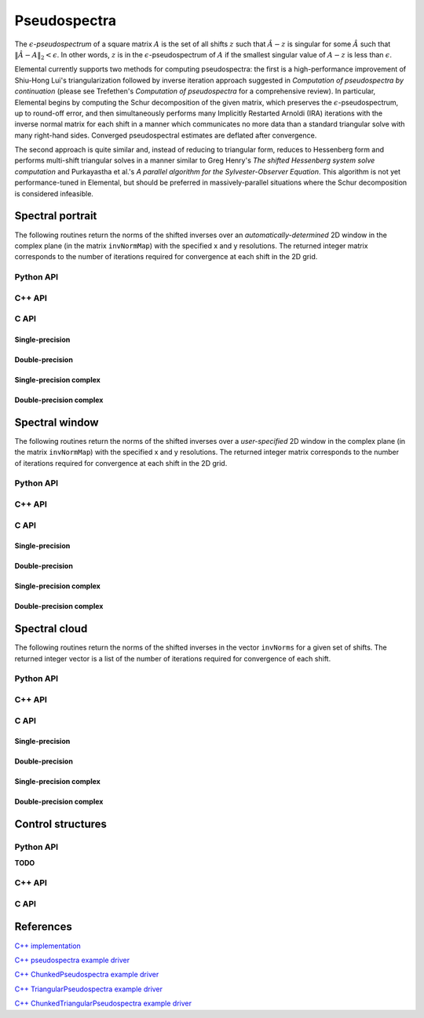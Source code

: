 Pseudospectra
=============

The :math:`\epsilon`-*pseudospectrum* of a square matrix :math:`A` is the set
of all shifts :math:`z` such that :math:`\hat A - z` is singular for some
:math:`\hat A` such that :math:`\| \hat A - A \|_2 < \epsilon`. In other
words, :math:`z` is in the :math:`\epsilon`-pseudospectrum of :math:`A` if
the smallest singular value of :math:`A - z` is less than :math:`\epsilon`.

Elemental currently supports two methods for computing pseudospectra: 
the first is a high-performance improvement of Shiu-Hong Lui's 
triangularization followed by inverse iteration approach suggested in
*Computation of pseudospectra by continuation* (please see
Trefethen's *Computation of pseudospectra* for a comprehensive review).
In particular, Elemental begins by computing the Schur decomposition of the
given matrix, which preserves the :math:`\epsilon`-pseudospectrum, up to
round-off error, and then simultaneously performs many Implicitly Restarted 
Arnoldi (IRA) iterations with the inverse normal matrix for each shift in a 
manner which communicates no more data than a standard triangular solve with 
many right-hand sides.
Converged pseudospectral estimates are deflated after convergence.

The second approach is quite similar and, instead of reducing to triangular
form, reduces to Hessenberg form and performs multi-shift triangular solves
in a manner similar to Greg Henry's *The shifted Hessenberg system solve 
computation* and Purkayastha et al.'s *A parallel algorithm for the 
Sylvester-Observer Equation*. This algorithm is not yet performance-tuned in
Elemental, but should be preferred in massively-parallel situations where the
Schur decomposition is considered infeasible.

Spectral portrait
-----------------
The following routines return the norms of the shifted inverses over an 
*automatically-determined* 2D window in the complex plane 
(in the matrix ``invNormMap``) with the specified x and y resolutions.
The returned integer matrix corresponds to the number of iterations required
for convergence at each shift in the 2D grid.

Python API
^^^^^^^^^^

.. py:function:: SpectralPortrait(A[,realSize=100,imagSize=100,ctrl=None])

C++ API
^^^^^^^

.. cpp:function:: Matrix<int> SpectralPortrait( const Matrix<F>& A, Matrix<Base<F>>& invNormMap, Int realSize, Int imagSize, PseudospecCtrl<Base<F>> psCtrl=PseudospecCtrl<Base<F>>() )
.. cpp:function:: DistMatrix<int> SpectralPortrait( const AbstractDistMatrix<F>& A, AbstractDistMatrix<Base<F>>& invNormMap, Int realSize, Int imagSize, PseudospecCtrl<Base<F>> psCtrl=PseudospecCtrl<Base<F>>() )
.. cpp:function:: Matrix<int> TriangularSpectralPortrait( const Matrix<F>& U, Matrix<Base<F>>& invNormMap, Int realSize, Int imagSize, PseudospecCtrl<Base<F>> psCtrl=PseudospecCtrl<Base<F>>() )
.. cpp:function:: DistMatrix<int> TriangularSpectralPortrait( const AbstractDistMatrix<F>& U, AbstractDistMatrix<Base<F>>& invNormMap, Int realSize, Int imagSize, PseudospecCtrl<Base<F>> psCtrl=PseudospecCtrl<Base<F>>() )
.. cpp:function:: Matrix<int> QuasiTriangularSpectralPortrait( const Matrix<Real>& U, Matrix<Real>& invNormMap, Int realSize, Int imagSize, PseudospecCtrl<Real> psCtrl=PseudospecCtrl<Real>() )
.. cpp:function:: DistMatrix<int> QuasiTriangularSpectralPortrait( const AbstractDistMatrix<Real>& U, AbstractDistMatrix<Real>& invNormMap, Int realSize, Int imagSize, PseudospecCtrl<Real> psCtrl=PseudospecCtrl<Real>() )
.. cpp:function:: Matrix<int> HessenbergSpectralPortrait( const Matrix<F>& H, Matrix<Base<F>>& invNormMap, Int realSize, Int imagSize, PseudospecCtrl<Base<F>> psCtrl=PseudospecCtrl<Base<F>>() )
.. cpp:function:: DistMatrix<int> HessenbergSpectralPortrait( const AbstractDistMatrix<F>& H, AbstractDistMatrix<Base<F>>& invNormMap, Int realSize, Int imagSize, PseudospecCtrl<Base<F>> psCtrl=PseudospecCtrl<Base<F>>() )

C API
^^^^^

Single-precision
""""""""""""""""
.. c:function:: ElError ElSpectralPortrait_s( ElConstMatrix_s A, ElMatrix_s invNormMap, ElInt realSize, ElInt imagSize )
.. c:function:: ElError ElSpectralPortraitDist_s( ElConstDistMatrix_s A, ElDistMatrix_s invNormMap, ElInt realSize, ElInt imagSize )

.. c:function:: ElError ElSpectralPortraitX_s( ElConstMatrix_s A, ElMatrix_s invNormMap, ElInt realSize, ElInt imagSize, ElPseudospecCtrl_s ctrl )
.. c:function:: ElError ElSpectralPortraitXDist_s( ElConstDistMatrix_s A, ElDistMatrix_s invNormMap, ElInt realSize, ElInt imagSize, ElPseudospecCtrl_s ctrl )

Double-precision
""""""""""""""""
.. c:function:: ElError ElSpectralPortrait_d( ElConstMatrix_d A, ElMatrix_d invNormMap, ElInt realSize, ElInt imagSize )
.. c:function:: ElError ElSpectralPortraitDist_d( ElConstDistMatrix_d A, ElDistMatrix_d invNormMap, ElInt realSize, ElInt imagSize )

.. c:function:: ElError ElSpectralPortraitX_d( ElConstMatrix_d A, ElMatrix_d invNormMap, ElInt realSize, ElInt imagSize, ElPseudospecCtrl_d ctrl )
.. c:function:: ElError ElSpectralPortraitXDist_d( ElConstDistMatrix_d A, ElDistMatrix_d invNormMap, ElInt realSize, ElInt imagSize, ElPseudospecCtrl_d ctrl )

Single-precision complex
""""""""""""""""""""""""
.. c:function:: ElError ElSpectralPortrait_c( ElConstMatrix_c A, ElMatrix_c invNormMap, ElInt realSize, ElInt imagSize )
.. c:function:: ElError ElSpectralPortraitDist_c( ElConstDistMatrix_c A, ElDistMatrix_c invNormMap, ElInt realSize, ElInt imagSize )

.. c:function:: ElError ElSpectralPortraitX_c( ElConstMatrix_c A, ElMatrix_c invNormMap, ElInt realSize, ElInt imagSize, ElPseudospecCtrl_s ctrl )
.. c:function:: ElError ElSpectralPortraitXDist_c( ElConstDistMatrix_c A, ElDistMatrix_c invNormMap, ElInt realSize, ElInt imagSize, ElPseudospecCtrl_s ctrl )

Double-precision complex
""""""""""""""""""""""""
.. c:function:: ElError ElSpectralPortrait_z( ElConstMatrix_z A, ElMatrix_z invNormMap, ElInt realSize, ElInt imagSize )
.. c:function:: ElError ElSpectralPortraitDist_z( ElConstDistMatrix_z A, ElDistMatrix_z invNormMap, ElInt realSize, ElInt imagSize )

.. c:function:: ElError ElSpectralPortraitX_z( ElConstMatrix_z A, ElMatrix_z invNormMap, ElInt realSize, ElInt imagSize, ElPseudospecCtrl_d ctrl )
.. c:function:: ElError ElSpectralPortraitXDist_z( ElConstDistMatrix_z A, ElDistMatrix_z invNormMap, ElInt realSize, ElInt imagSize, ElPseudospecCtrl_d ctrl )

Spectral window
---------------
The following routines return the norms of the shifted inverses over a
*user-specified* 2D window in the complex plane (in the matrix ``invNormMap``) 
with the specified x and y resolutions.
The returned integer matrix corresponds to the number of iterations required
for convergence at each shift in the 2D grid.

Python API
^^^^^^^^^^

.. py:function:: SpectralWindow(A[,center=0,realWidth=1,imagWidth=1,realSize=100,imagSize=100,ctrl=None])

C++ API
^^^^^^^

.. cpp:function:: Matrix<int> SpectralWindow( const Matrix<F>& A, Matrix<Base<F>>& invNormMap, Complex<Base<F>> center, Base<F> realWidth, Base<F> imagWidth, Int realSize, Int imagSize, PseudospecCtrl<Base<F>> psCtrl=PseudospecCtrl<Base<F>>() )
.. cpp:function:: DistMatrix<int> SpectralWindow( const AbstractDistMatrix<F>& A, AbstractDistMatrix<Base<F>>& invNormMap, Complex<Base<F>> center, Base<F> realWidth, Base<F> imagWidth, Int realSize, Int imagSize, PseudospecCtrl<Base<F>> psCtrl=PseudospecCtrl<Base<F>>() )
.. cpp:function:: Matrix<int> TriangularSpectralWindow( const Matrix<F>& U, Matrix<Base<F>>& invNormMap, Complex<Base<F>> center, Base<F> realWidth, Base<F> imagWidth, Int realSize, Int imagSize, PseudospecCtrl<Base<F>> psCtrl=PseudospecCtrl<Base<F>>() )
.. cpp:function:: DistMatrix<int> TriangularSpectralWindow( const AbstractDistMatrix<F>& U, AbstractDistMatrix<Base<F>>& invNormMap, Complex<Base<F>> center, Base<F> realWidth, Base<F> imagWidth, Int realSize, Int imagSize, PseudospecCtrl<Base<F>> psCtrl=PseudospecCtrl<Base<F>>() )
.. cpp:function:: Matrix<int> QuasiTriangularSpectralWindow( const Matrix<Real>& U, Matrix<Real>& invNormMap, Complex<Real> center, Real realWidth, Real imagWidth, Int realSize, Int imagSize, PseudospecCtrl<Real> psCtrl=PseudospecCtrl<Real>() )
.. cpp:function:: DistMatrix<int> QuasiTriangularSpectralWindow( const AbstractDistMatrix<Real>& U, AbstractDistMatrix<Real>& invNormMap, Complex<Real> center, Real realWidth, Real imagWidth, Int realSize, Int imagSize, PseudospecCtrl<Real> psCtrl=PseudospecCtrl<Real>() )
.. cpp:function:: Matrix<int> HessenbergSpectralWindow( const Matrix<F>& H, Matrix<Base<F>>& invNormMap, Complex<Base<F>> center, Base<F> realWidth, Base<F> imagWidth, Int realSize, Int imagSize, PseudospecCtrl<Base<F>> psCtrl=PseudospecCtrl<Base<F>>() )
.. cpp:function:: DistMatrix<int> HessenbergSpectralWindow( const AbstractDistMatrix<F>& H, AbstractDistMatrix<Base<F>>& invNormMap, Complex<Base<F>> center, Base<F> realWidth, Base<F> imagWidth, Int realSize, Int imagSize, PseudospecCtrl<Base<F>> psCtrl=PseudospecCtrl<Base<F>>() )

C API
^^^^^

Single-precision
""""""""""""""""
.. c:function:: ElError ElSpectralWindow_s( ElConstMatrix_s A, ElMatrix_s invNormMap, complex_float center, float realWidth, float imagWidth, ElInt realSize, ElInt imagSize )
.. c:function:: ElError ElSpectralWindowDist_s( ElConstDistMatrix_s A, ElDistMatrix_s invNormMap, complex_float center, float realWidth, float imagWidth, ElInt realSize, ElInt imagSize )

.. c:function:: ElError ElSpectralWindowX_s( ElConstMatrix_s A, ElMatrix_s invNormMap, complex_float center, float realWidth, float imagWidth, ElInt realSize, ElInt imagSize, ElPseudospecCtrl_s ctrl )
.. c:function:: ElError ElSpectralWindowXDist_s( ElConstDistMatrix_s A, ElDistMatrix_s invNormMap, complex_float center, float realWidth, float imagWidth, ElInt realSize, ElInt imagSize, ElPseudospecCtrl_s ctrl )

Double-precision
""""""""""""""""
.. c:function:: ElError ElSpectralWindow_d( ElConstMatrix_d A, ElMatrix_d invNormMap, complex_double center, double realWidth, double imagWidth, ElInt realSize, ElInt imagSize )
.. c:function:: ElError ElSpectralWindowDist_d( ElConstDistMatrix_d A, ElDistMatrix_d invNormMap, complex_double center, double realWidth, double imagWidth, ElInt realSize, ElInt imagSize )

.. c:function:: ElError ElSpectralWindowX_d( ElConstMatrix_d A, ElMatrix_d invNormMap, complex_double center, double realWidth, double imagWidth, ElInt realSize, ElInt imagSize, ElPseudospecCtrl_d ctrl )
.. c:function:: ElError ElSpectralWindowXDist_d( ElConstDistMatrix_d A, ElDistMatrix_d invNormMap, complex_double center, double realWidth, double imagWidth, ElInt realSize, ElInt imagSize, ElPseudospecCtrl_d ctrl )

Single-precision complex
""""""""""""""""""""""""
.. c:function:: ElError ElSpectralWindow_c( ElConstMatrix_c A, ElMatrix_c invNormMap, complex_float center, float realWidth, float imagWidth, ElInt realSize, ElInt imagSize )
.. c:function:: ElError ElSpectralWindowDist_c( ElConstDistMatrix_c A, ElDistMatrix_c invNormMap, complex_float center, float realWidth, float imagWidth, ElInt realSize, ElInt imagSize )

.. c:function:: ElError ElSpectralWindowX_c( ElConstMatrix_c A, ElMatrix_c invNormMap, complex_float center, float realWidth, float imagWidth, ElInt realSize, ElInt imagSize, ElPseudospecCtrl_s ctrl )
.. c:function:: ElError ElSpectralWindowXDist_c( ElConstDistMatrix_c A, ElDistMatrix_c invNormMap, complex_float center, float realWidth, float imagWidth, ElInt realSize, ElInt imagSize, ElPseudospecCtrl_s ctrl )

Double-precision complex
""""""""""""""""""""""""
.. c:function:: ElError ElSpectralWindow_z( ElConstMatrix_z A, ElMatrix_z invNormMap, complex_double center, double realWidth, double imagWidth, ElInt realSize, ElInt imagSize )
.. c:function:: ElError ElSpectralWindowDist_z( ElConstDistMatrix_z A, ElDistMatrix_z invNormMap, complex_double center, double realWidth, double imagWidth, ElInt realSize, ElInt imagSize )

.. c:function:: ElError ElSpectralWindowX_z( ElConstMatrix_z A, ElMatrix_z invNormMap, complex_double center, double realWidth, double imagWidth, ElInt realSize, ElInt imagSize, ElPseudospecCtrl_d ctrl )
.. c:function:: ElError ElSpectralWindowXDist_z( ElConstDistMatrix_z A, ElDistMatrix_z invNormMap, complex_double center, double realWidth, double imagWidth, ElInt realSize, ElInt imagSize, ElPseudospecCtrl_d ctrl )

Spectral cloud
--------------
The following routines return the norms of the shifted inverses in the vector 
``invNorms`` for a given set of shifts. The returned integer vector is a list 
of the number of iterations required for convergence of each shift.

Python API
^^^^^^^^^^

.. py:function:: SpectralCloud(A,shifts[,ctrl=None])

C++ API
^^^^^^^

.. cpp:function:: Matrix<int> SpectralCloud( const Matrix<F>& A, const Matrix<Complex<Base<F>>>& shifts, Matrix<Base<F>>& invNorms, PseudospecCtrl<Base<F>> psCtrl=PseudospecCtrl<Base<F>>() )
.. cpp:function:: DistMatrix<int,VR,STAR> SpectralCloud( const AbstractDistMatrix<F>& A, const AbstractDistMatrix<Complex<Base<F>>>& shifts, AbstractDistMatrix<Base<F>>& invNorms, PseudospecCtrl<Base<F>> psCtrl=PseudospecCtrl<Base<F>>() )
.. cpp:function:: Matrix<int> TriangularSpectralCloud( const Matrix<F>& U, const Matrix<Complex<Base<F>>>& shifts, Matrix<Base<F>>& invNorms, PseudospecCtrl<Base<F>> psCtrl=PseudospecCtrl<Base<F>>() )
.. cpp:function:: DistMatrix<int,VR,STAR> TriangularSpectralCloud( const AbstractDistMatrix<F>& U, const AbstractDistMatrix<Complex<Base<F>>>& shifts, AbstractDistMatrix<Base<F>>& invNorms, PseudospecCtrl<Base<F>> psCtrl=PseudospecCtrl<Base<F>>() )
.. cpp:function:: DistMatrix<int,VR,STAR> QuasiTriangularSpectralCloud( const AbstractDistMatrix<Real>& U, const AbstractDistMatrix<Complex<Real>>& shifts, AbstractDistMatrix<Real>& invNorms, PseudospecCtrl<Real> psCtrl=PseudospecCtrl<Real>() )
.. cpp:function:: Matrix<int> HessenbergSpectralCloud( const Matrix<F>& H, const Matrix<Complex<Base<F>>>& shifts, Matrix<Base<F>>& invNorms, PseudospecCtrl<Base<F>> psCtrl=PseudospecCtrl<Base<F>>() )
.. cpp:function:: DistMatrix<int,VR,STAR> HessenbergSpectralCloud( const AbstractDistMatrix<F>& H, const AbstractDistMatrix<Complex<Base<F>>>& shifts, AbstractDistMatrix<Base<F>>& invNorms, PseudospecCtrl<Base<F>> psCtrl=PseudospecCtrl<Base<F>>() )

C API
^^^^^

Single-precision
""""""""""""""""
.. c:function:: ElError ElSpectralCloud_s( ElConstMatrix_s A, ElConstMatrix_c shifts, ElMatrix_s invNormMap )
.. c:function:: ElError ElSpectralCloudDist_s( ElConstDistMatrix_s A, ElConstDistMatrix_c shifts, ElDistMatrix_s invNormMap )

.. c:function:: ElError ElSpectralCloudX_s( ElConstMatrix_s A, ElConstMatrix_c shifts, ElMatrix_s invNormMap, ElPseudospecCtrl_s ctrl )
.. c:function:: ElError ElSpectralCloudXDist_s( ElConstDistMatrix_s A, ElConstDistMatrix_c shifts, ElDistMatrix_s invNormMap, ElPseudospecCtrl_s ctrl )

Double-precision
""""""""""""""""
.. c:function:: ElError ElSpectralCloud_d( ElConstMatrix_d A, ElConstMatrix_z shifts, ElMatrix_d invNormMap )
.. c:function:: ElError ElSpectralCloudDist_d( ElConstDistMatrix_d A, ElConstDistMatrix_z shifts, ElDistMatrix_d invNormMap )

.. c:function:: ElError ElSpectralCloudX_d( ElConstMatrix_d A, ElConstMatrix_z shifts, ElMatrix_d invNormMap, ElPseudospecCtrl_d ctrl )
.. c:function:: ElError ElSpectralCloudXDist_d( ElConstDistMatrix_d A, ElConstDistMatrix_z shifts, ElDistMatrix_d invNormMap, ElPseudospecCtrl_d ctrl )

Single-precision complex
""""""""""""""""""""""""
.. c:function:: ElError ElSpectralCloud_c( ElConstMatrix_c A, ElConstMatrix_c shifts, ElMatrix_s invNormMap )
.. c:function:: ElError ElSpectralCloudDist_c( ElConstDistMatrix_c A, ElConstDistMatrix_c shifts, ElDistMatrix_s invNormMap )

.. c:function:: ElError ElSpectralCloudX_c( ElConstMatrix_c A, ElConstMatrix_c shifts, ElMatrix_s invNormMap, ElPseudospecCtrl_s ctrl )
.. c:function:: ElError ElSpectralCloudXDist_c( ElConstDistMatrix_c A, ElConstDistMatrix_c shifts, ElDistMatrix_s invNormMap, ElPseudospecCtrl_s ctrl )

Double-precision complex
""""""""""""""""""""""""
.. c:function:: ElError ElSpectralCloud_z( ElConstMatrix_z A, ElConstMatrix_z shifts, ElMatrix_d invNormMap )
.. c:function:: ElError ElSpectralCloudDist_z( ElConstDistMatrix_z A, ElConstDistMatrix_z shifts, ElDistMatrix_d invNormMap )

.. c:function:: ElError ElSpectralCloudX_z( ElConstMatrix_z A, ElConstMatrix_z shifts, ElMatrix_d invNormMap, ElPseudospecCtrl_d ctrl )
.. c:function:: ElError ElSpectralCloudXDist_z( ElConstDistMatrix_z A, ElConstDistMatrix_z shifts, ElDistMatrix_d invNormMap, ElPseudospecCtrl_d ctrl )

Control structures
------------------

Python API
^^^^^^^^^^

**TODO**

C++ API
^^^^^^^

.. cpp:type:: SnapshotCtrl

   .. cpp:member:: Int realSize
   .. cpp:member:: Int imagSize

   .. cpp:member:: Int imgSaveFreq
   .. cpp:member:: Int numSaveFreq
   .. cpp:member:: Int imgDispFreq 

      Negative if no snapshots should be saved/displayed, 
      zero if only a final snapshot should be saved/displayed, and equal to 
      :math:`n > 0` if, in addition to a final snapshot, the partial results 
      should be output roughly overy `n` iterations (there is no output in the 
      middle of Impliclty Restarted Arnoldi cycles). 

   .. cpp:member:: Int imgSaveCount
   .. cpp:member:: Int numSaveCount
   .. cpp:member:: Int imgDispCount

   .. cpp:member:: std::string imgBase
   .. cpp:member:: std::string numBase

   .. cpp:member:: FileFormat imgFormat
   .. cpp:member:: FileFormat numFormat

   .. cpp:function::  SnapshotCtrl()

      All counters and dimensions are initially zero, all save/display 
      "frequencies" are set to -1 (no output), the basename strings are 
      initialized to "ps", the image format to ``PNG``, and the numerical 
      format to ``ASCII_MATLAB``.

   .. cpp:function:: void ResetCounts()

      Resets all counters to zero

   .. cpp:function:: void Iterate()

      Increments all counters by one

.. cpp:type:: PseudospecCtrl<Real>

   .. cpp:member::bool schur

   .. cpp:member:: bool forceComplexSchur

   .. cpp:member:: bool forceComplexPs

   .. cpp:member:: SchurCtrl<Real> schurCtrl

   .. cpp:member:: Int maxIts

   .. cpp:member:: Real tol

   .. cpp:member:: bool deflate

   .. cpp:member:: bool arnoldi

   .. cpp:member:: Int basisSize

   .. cpp:member:: bool reorthog

   .. cpp:member:: bool progress

   .. cpp:member:: SnapshotCtrl snapCtrl

.. cpp:type:: PseudospecCtrl<Base<F>>

   A particular case where the datatype is the base of the potentially complex
   type ``F``.

C API
^^^^^

.. c:type:: ElSnapshotCtrl

   .. c:member:: ElInt realSize
   .. c:member:: ElInt imagSize

   .. c:member:: ElInt imgSaveFreq
   .. c:member:: ElInt numSaveFreq
   .. c:member:: ElInt imgDispFreq 

      Negative if no snapshots should be saved/displayed, 
      zero if only a final snapshot should be saved/displayed, and equal to 
      :math:`n > 0` if, in addition to a final snapshot, the partial results 
      should be output roughly overy `n` iterations (there is no output in the 
      middle of Impliclty Restarted Arnoldi cycles). 

   .. c:member:: ElInt imgSaveCount
   .. c:member:: ElInt numSaveCount
   .. c:member:: ElInt imgDispCount

   .. c:member:: const char* imgBase
   .. c:member:: const char* numBase

   .. c:member:: ElFileFormat imgFormat
   .. c:member:: ElFileFormat numFormat

.. c:function:: ElError ElSnapshotCtrlDefault( ElSnapshotCtrl* ctrl )
.. c:function:: ElError ElSnapshotCtrlDestroy( ElSnapshotCtrl* ctrl )

.. c:type:: ElPseudospecCtrl_s

   .. c:member::bool schur

   .. c:member:: bool forceComplexSchur

   .. c:member:: bool forceComplexPs

   .. c:member:: ElSchurCtrl_s schurCtrl

   .. c:member:: ElInt maxIts

   .. c:member:: float tol

   .. c:member:: bool deflate

   .. c:member:: bool arnoldi

   .. c:member:: ElInt basisSize

   .. c:member:: bool reorthog

   .. c:member:: bool progress

   .. c:member:: ElSnapshotCtrl snapCtrl

.. c:type:: ElPseudospecCtrl_d

   .. c:member::bool schur

   .. c:member:: bool forceComplexSchur

   .. c:member:: bool forceComplexPs

   .. c:member:: ElSchurCtrl_s schurCtrl

   .. c:member:: ElInt maxIts

   .. c:member:: double tol

   .. c:member:: bool deflate

   .. c:member:: bool arnoldi

   .. c:member:: ElInt basisSize

   .. c:member:: bool reorthog

   .. c:member:: bool progress

   .. c:member:: ElSnapshotCtrl snapCtrl

.. c:function:: ElError ElPseudospecCtrlDefault_s( ElPseudospecCtrl_s* ctrl )
.. c:function:: ElError ElPseudospecCtrlDefault_d( ElPseudospecCtrl_d* ctrl )
.. c:function:: ElError ElPseudospecCtrlDestroy_s( ElPseudospecCtrl_s* ctrl )
.. c:function:: ElError ElPseudospecCtrlDestroy_d( ElPseudospecCtrl_d* ctrl )

References
----------
`C++ implementation <https://github.com/elemental/Elemental/tree/master/src/lapack_like/spectral/Pseudospectra.cpp>`__

`C++ pseudospectra example driver <https://github.com/elemental/Elemental/blob/master/examples/lapack_like/Pseudospectra.cpp>`__

`C++ ChunkedPseudospectra example driver <https://github.com/elemental/Elemental/blob/master/examples/lapack_like/ChunkedPseudospectra.cpp>`__

`C++ TriangularPseudospectra example driver <https://github.com/elemental/Elemental/blob/master/examples/lapack_like/TriangularPseudospectra.cpp>`__

`C++ ChunkedTriangularPseudospectra example driver <https://github.com/elemental/Elemental/blob/master/examples/lapack_like/ChunkedTriangularPseudospectra.cpp>`__
